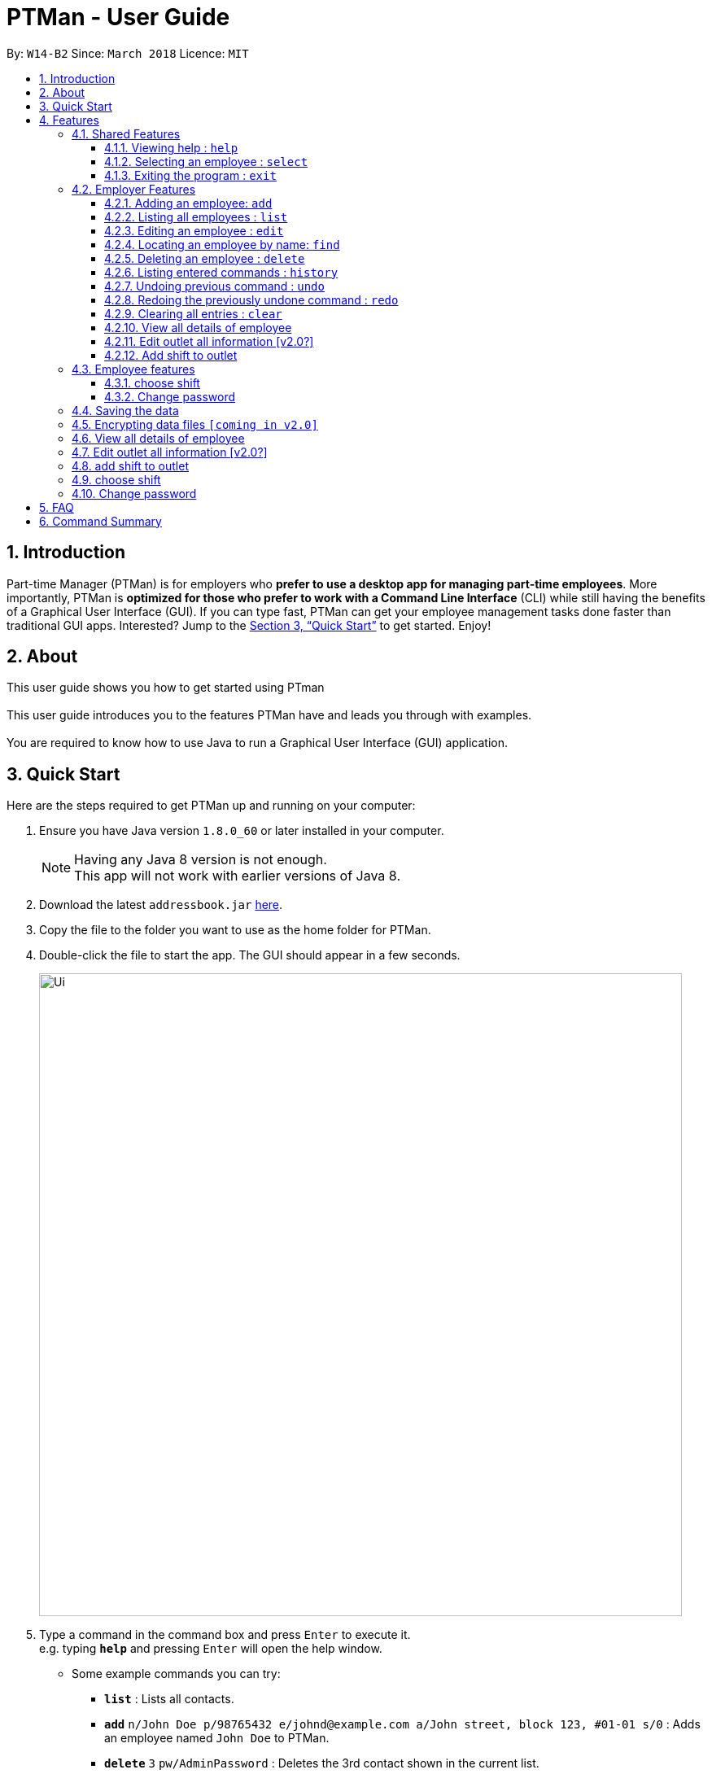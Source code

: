 = PTMan - User Guide
:toc:
:toclevels: 3
:toc-title:
:toc-placement: preamble
:sectnums:
:imagesDir: images
:stylesDir: stylesheets
:xrefstyle: full
:experimental:
ifdef::env-github[]
:tip-caption: :bulb:
:note-caption: :information_source:
endif::[]
:repoURL: https://github.com/CS2103JAN2018-W14-B2/main

By: `W14-B2`      Since: `March 2018`      Licence: `MIT`

== Introduction

Part-time Manager (PTMan) is for employers who *prefer to use a desktop app for managing part-time employees*. More importantly, PTMan is *optimized for those who prefer to work with a Command Line Interface* (CLI) while still having the benefits of a Graphical User Interface (GUI). If you can type fast, PTMan can get your employee management tasks done faster than traditional GUI apps. Interested? Jump to the <<Quick Start>> to get started. Enjoy!

== About
This user guide shows you how to get started using PTman +
 +
This user guide introduces you to the features PTMan have and leads you through with examples. +
 +
You are required to know how to use Java to run a Graphical User Interface (GUI) application. +

== Quick Start

Here are the steps required to get PTMan up and running on your computer:

.  Ensure you have Java version `1.8.0_60` or later installed in your computer.
+
[NOTE]
Having any Java 8 version is not enough. +
This app will not work with earlier versions of Java 8.
+
.  Download the latest `addressbook.jar` link:{repoURL}/releases[here].
.  Copy the file to the folder you want to use as the home folder for PTMan.
.  Double-click the file to start the app. The GUI should appear in a few seconds.
+
image::Ui.png[width="790"]
+
.  Type a command in the command box and press kbd:[Enter] to execute it. +
e.g. typing *`help`* and pressing kbd:[Enter] will open the help window.
*  Some example commands you can try:

** *`list`* : Lists all contacts.
** **`add`** `n/John Doe p/98765432 e/johnd@example.com a/John street, block 123, #01-01 s/0` : Adds an employee named `John Doe` to PTMan.
** **`delete`** `3` `pw/AdminPassword` : Deletes the 3rd contact shown in the current list.
** *`exit`* : Exits the app.

*  Refer to <<Features>> for details of each command.

[[Features]]
== Features

====
*Command Format*

* Words in `UPPER_CASE` are the parameters to be supplied by the user e.g. in `add n/NAME`, `NAME` is a parameter which can be used as `add n/John Doe`.
* Items in square brackets are optional e.g `n/NAME [t/TAG]` can be used as `n/John Doe t/friend` or as `n/John Doe`.
* Items with `…`​ after them can be used multiple times including zero times e.g. `[t/TAG]...` can be used as `{nbsp}` (i.e. 0 times), `t/friend`, `t/friend t/family` etc.
* Parameters can be in any order e.g. if the command specifies `n/NAME p/PHONE_NUMBER`, `p/PHONE_NUMBER n/NAME` is also acceptable.
* For your convenience, many commands have an alias, eg. `list` and `l` will both show a list of all employees in PTMan.
====

=== Shared Features
These commands can be executed by both employees and employers.

==== Viewing help : `help`

Displays the help window. +
Format: `help`

==== Selecting an employee : `select`

Selects the employee identified by the index number used in the last employee listing. +
Format: `select INDEX` +
Alias: `s`

****
* Selects the employee and loads the Google search page of the employee at the specified `INDEX`.
* The index refers to the index number shown in the most recent listing.
* The index *must be a positive integer* `1, 2, 3, ...`
****

Examples:

* `list` +
`select 2` +
Selects the 2nd employee in PTMan.
* `find Betsy` +
`select 1` +
Selects the 1st employee from the results of the `find` command.

==== Exiting the program : `exit`

Exits the app. +
Format: `exit`

=== Employer Features
These commands can only be executed by the employer and will require the employer password.

==== Adding an employee: `add`

Adds an employee to PTMan. +
Format: `add n/NAME p/PHONE_NUMBER e/EMAIL a/ADDRESS s/SALARY pw/AdminPassword [t/TAG]...` +
Alias: `a`

[TIP]
An employee can have any number of tags (including 0)

Examples:

* `add n/John Doe p/98765432 e/johnd@example.com a/John street, block 123, #01-01 s/0 pw/DEFAULT1`  +
Adds an employee named `John Doe` with phone number `98765432`, address `John street, block 123, #01-01`, and salary earned so far $`0`.
* `add n/Betsy Crowe e/betsycrowe@example.com a/Newgate Prison p/1234567 s/100  pw/DEFAULT1`  +
Adds an employee named `Betsy Crowe` with email `betsycrowe@example.com`, address `Newgate Prison`, phone number `1234567`, and salary earned so far $`100`.

==== Listing all employees : `list`

Shows a list of all employees in PTMan. +
Format: `list` +
Alias: `l`

==== Editing an employee : `edit`

Edits an existing employee in PTMan. +
Format: `edit INDEX [n/NAME] [p/PHONE] [e/EMAIL] [a/ADDRESS] [s/SALARY] [t/TAG]...` +
Alias: `e`

[NOTE]
An employer password can't be edited. [refer to `rp` (reset password)]

****
* Edits the employee at the specified `INDEX`. The index refers to the index number shown in the last employee listing. The index *must be a positive integer* 1, 2, 3, ...
* At least one of the optional fields must be provided.
* Existing values will be updated to the input values.
* When editing tags, the existing tags of the employee will be removed i.e adding of tags is not cumulative.
* You can remove all the employee's tags by typing `t/` without specifying any tags after it.
****

Examples:

* `edit 1 p/91234567 e/johndoe@example.com` +
Edits the phone number and email address of the 1st employee to be `91234567` and `johndoe@example.com` respectively.
* `edit 2 n/Betsy Crower t/` +
Edits the name of the 2nd employee to be `Betsy Crower` and clears all existing tags.

==== Locating an employee by name: `find`

Finds employees whose names contain any of the given keywords. +
Format: `find KEYWORD [MORE_KEYWORDS]` +
Alias: `f`

****
* The search is case insensitive. e.g `hans` will match `Hans`
* The order of the keywords does not matter. e.g. `Hans Bo` will match `Bo Hans`
* Only the name is searched.
* Only full words will be matched e.g. `Han` will not match `Hans`
* Employees matching at least one keyword will be returned (i.e. `OR` search). e.g. `Hans Bo` will return `Hans Gruber`, `Bo Yang`
****

Examples:

* `find John` +
Returns `john` and `John Doe`.
* `find Betsy Tim John` +
Returns any employee having names `Betsy`, `Tim`, or `John`.

==== Deleting an employee : `delete`

Deletes the specified employee from PTMan. +
Format: `delete INDEX pw/AdminPassword` +
Alias: `d`

****
* Deletes the employee at the specified `INDEX`.
* The index refers to the index number shown in the most recent listing.
* The index *must be a positive integer* 1, 2, 3, ...
****

Examples:

* `list` +
`delete 2 pw/AdminPassword` +
Deletes the 2nd employee in PTMan.
* `find Betsy` +
`delete 1 pw/AdminPassword` +
Deletes the 1st employee in the results of the `find` command.


==== Listing entered commands : `history`

Lists all the commands that you have entered in reverse chronological order. +
Format: `history` +
Alias: `h`

[NOTE]
====
Pressing the kbd:[&uarr;] and kbd:[&darr;] arrows will display the previous and next input respectively in the command box.
====

// tag::undoredo[]
==== Undoing previous command : `undo`

Restores PTMan to the state before the previous _undoable_ command was executed. +
Format: `undo` +
Alias: `u`

[NOTE]
====
Undoable commands: Commands that modify PTMan's data (`add`, `delete`, `edit` and `clear`).
====

Examples:

* `delete 1` +
`list` +
`undo` (reverses the `delete 1` command) +

* `select 1` +
`list` +
`undo` +
The `undo` command fails as there are no undoable commands executed previously.

* `delete 1` +
`clear` +
`undo` (reverses the `clear` command) +
`undo` (reverses the `delete 1` command) +

==== Redoing the previously undone command : `redo`

Reverses the most recent `undo` command. +
Format: `redo` +
Alias: `r`

Examples:

* `delete 1` +
`undo` (reverses the `delete 1` command) +
`redo` (reapplies the `delete 1` command) +

* `delete 1` +
`redo` +
The `redo` command fails as there are no `undo` commands executed previously.

* `delete 1` +
`clear` +
`undo` (reverses the `clear` command) +
`undo` (reverses the `delete 1` command) +
`redo` (reapplies the `delete 1` command) +
`redo` (reapplies the `clear` command) +
// end::undoredo[]

==== Clearing all entries : `clear`

Clears all employees from PTMan. +
Format: `clear pw/AdminPassword` +
Alias: `c`

==== View all details of employee
PTMan do not only allow user to view who is working in the outlet, details of address and phone numbers are not shown hence this command allot employer to view all the detail of employe. +
Format: `viewall` `pw/AdminPassword`

==== Edit outlet all information [v2.0?]
PTman outlets should be able to modify anytime by the admin. +
Format: unclear

==== Add shift to outlet
PTman outlets should be able to add shift to the timetable indicating with how many people the shift needs. +
Format: `addshift` `startday` `starttime`` `endtime`

[NOTE]
====
`startday` in DDMMYY format. +
`starttime` `endtime` in HHMM format
====

=== Employee features
These commands can only be executed by employees and require a password.

==== choose shift
Employee should be able to choose the slot they want in the timetable. +
Format: `take` `n/name pw/password i/1..... `

[NOTE]
====
user can indicate many i/1 , i/2 according to the shift given in timetable.
====

==== Change password
Employee are given default password everytime their entry is create by the admin.
They are required to change password the moment their account is created. +
Format: `cp n/name` `pw/CurrentPassword pw/ModifiedPassword`

[NOTE]
====
Employee should change the moment they are in PTMan
====

=== Saving the data

PTMan's data is saved in the hard disk automatically after any command that changes the data. +
There is no need to save manually.

// tag::dataencryption[]
=== Encrypting data files `[coming in v2.0]`

_{explain how the user can enable/disable data encryption}_
// end::dataencryption[]

=== View all details of employee
PTMan do not only allow user to view who is working in the outlet, details of address and phone numbers are not shown hence this command allot employer to view all the detail of employe. +
Format: `viewall` `pw/AdminPassword`

=== Edit outlet all information [v2.0?]
PTman outlets should be able to modify anytime by the admin. +
Format: unclear

=== add shift to outlet
PTman outlets should be able to add shift to the timetable indicating with how many people the shift needs. +
Format: `addshift` `startday` `starttime`` `endtime`

[NOTE]
====
`startday` in DDMMYY format. +
`starttime` `endtime` in HHMM format
====

=== choose shift
Employee should be able to choose the slot they want in the timetable. +
Format: `take` `n/name pw/password i/1..... `

[NOTE]
====
user can indicate many i/1 , i/2 according to the shift given in timetable.
====

=== Change password
Employee are given default password everytime their entry is create by the admin.
They are required to change password the moment their account is created. +
Format: `cp n/name` `pw/CurrentPassword pw/ModifiedPassword`

[NOTE]
====
Employee should change the moment they are in PTMan
====


== FAQ

*Q*: How do I transfer my data to another computer? +
*A*: Install the app in the other computer and overwrite the empty data file it creates with the file that contains the data of your previous PTMan folder.

== Command Summary

* *Add* `add n/NAME p/PHONE_NUMBER e/EMAIL a/ADDRESS s/SALARY [t/TAG]...` +
e.g. `add n/James Ho p/22224444 e/jamesho@example.com a/123, Clementi Rd, 1234665 s/0 t/friend t/colleague`
* *Clear* : `clear`
* *Delete* : `delete INDEX` +
e.g. `delete 3`
* *Edit* : `edit INDEX [n/NAME] [p/PHONE_NUMBER] [e/EMAIL] [a/ADDRESS] [s/SALARY] [t/TAG]...` +
e.g. `edit 2 n/James Lee e/jameslee@example.com`
* *Find* : `find KEYWORD [MORE_KEYWORDS]` +
e.g. `find James Jake`
* *List* : `list`
* *Help* : `help`
* *Select* : `select INDEX` +
e.g.`select 2`
* *History* : `history`
* *Undo* : `undo`
* *Redo* : `redo`
